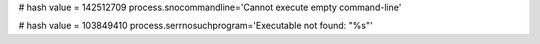 
# hash value = 142512709
process.snocommandline='Cannot execute empty command-line'


# hash value = 103849410
process.serrnosuchprogram='Executable not found: "%s"'

